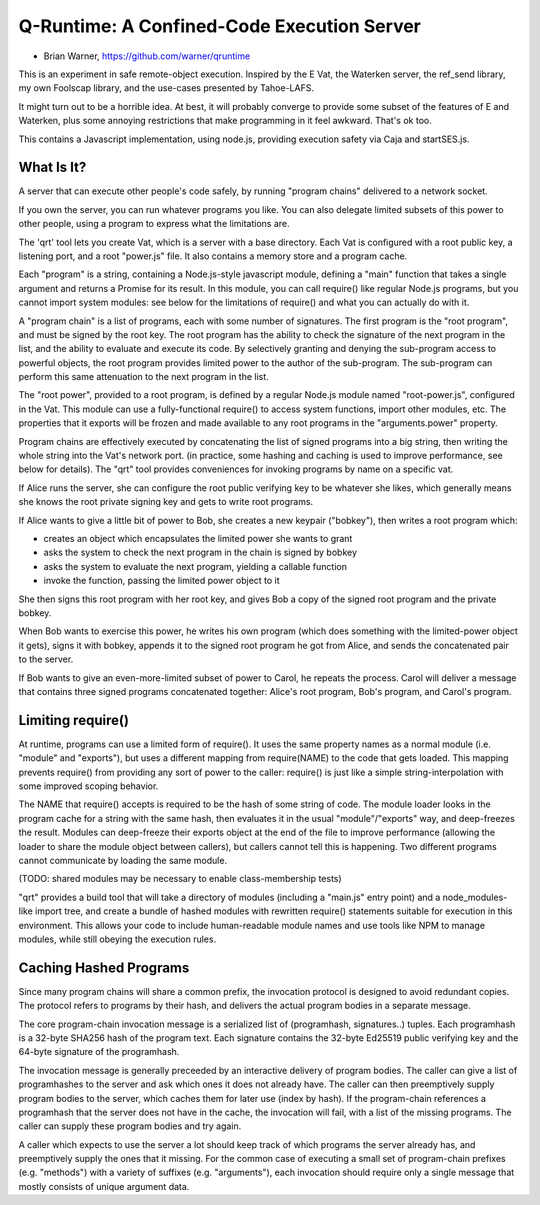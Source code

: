 Q-Runtime: A Confined-Code Execution Server
===========================================

* Brian Warner, https://github.com/warner/qruntime

This is an experiment in safe remote-object execution. Inspired by the E Vat,
the Waterken server, the ref_send library, my own Foolscap library, and the
use-cases presented by Tahoe-LAFS.

It might turn out to be a horrible idea. At best, it will probably converge
to provide some subset of the features of E and Waterken, plus some annoying
restrictions that make programming in it feel awkward. That's ok too.

This contains a Javascript implementation, using node.js, providing execution
safety via Caja and startSES.js.

What Is It?
-----------

A server that can execute other people's code safely, by running "program
chains" delivered to a network socket.

If you own the server, you can run whatever programs you like. You can also
delegate limited subsets of this power to other people, using a program to
express what the limitations are.

The 'qrt' tool lets you create Vat, which is a server with a base directory.
Each Vat is configured with a root public key, a listening port, and a root
"power.js" file. It also contains a memory store and a program cache.

Each "program" is a string, containing a Node.js-style javascript module,
defining a "main" function that takes a single argument and returns a Promise
for its result. In this module, you can call require() like regular Node.js
programs, but you cannot import system modules: see below for the limitations
of require() and what you can actually do with it.

A "program chain" is a list of programs, each with some number of signatures.
The first program is the "root program", and must be signed by the root key.
The root program has the ability to check the signature of the next program
in the list, and the ability to evaluate and execute its code. By selectively
granting and denying the sub-program access to powerful objects, the root
program provides limited power to the author of the sub-program. The
sub-program can perform this same attenuation to the next program in the
list.

The "root power", provided to a root program, is defined by a regular Node.js
module named "root-power.js", configured in the Vat. This module can use a
fully-functional require() to access system functions, import other modules,
etc. The properties that it exports will be frozen and made available to any
root programs in the "arguments.power" property.

Program chains are effectively executed by concatenating the list of signed
programs into a big string, then writing the whole string into the Vat's
network port. (in practice, some hashing and caching is used to improve
performance, see below for details). The "qrt" tool provides conveniences for
invoking programs by name on a specific vat.

If Alice runs the server, she can configure the root public verifying key to
be whatever she likes, which generally means she knows the root private
signing key and gets to write root programs.

If Alice wants to give a little bit of power to Bob, she creates a new
keypair ("bobkey"), then writes a root program which:

* creates an object which encapsulates the limited power she wants to grant
* asks the system to check the next program in the chain is signed by bobkey
* asks the system to evaluate the next program, yielding a callable function
* invoke the function, passing the limited power object to it

She then signs this root program with her root key, and gives Bob a copy of
the signed root program and the private bobkey.

When Bob wants to exercise this power, he writes his own program (which does
something with the limited-power object it gets), signs it with bobkey,
appends it to the signed root program he got from Alice, and sends the
concatenated pair to the server.

If Bob wants to give an even-more-limited subset of power to Carol, he
repeats the process. Carol will deliver a message that contains three signed
programs concatenated together: Alice's root program, Bob's program, and
Carol's program.

Limiting require()
------------------

At runtime, programs can use a limited form of require(). It uses the same
property names as a normal module (i.e. "module" and "exports"), but uses a
different mapping from require(NAME) to the code that gets loaded. This
mapping prevents require() from providing any sort of power to the caller:
require() is just like a simple string-interpolation with some improved
scoping behavior.

The NAME that require() accepts is required to be the hash of some string of
code. The module loader looks in the program cache for a string with the same
hash, then evaluates it in the usual "module"/"exports" way, and deep-freezes
the result. Modules can deep-freeze their exports object at the end of the
file to improve performance (allowing the loader to share the module object
between callers), but callers cannot tell this is happening. Two different
programs cannot communicate by loading the same module.

(TODO: shared modules may be necessary to enable class-membership tests)

"qrt" provides a build tool that will take a directory of modules (including
a "main.js" entry point) and a node_modules-like import tree, and create a
bundle of hashed modules with rewritten require() statements suitable for
execution in this environment. This allows your code to include
human-readable module names and use tools like NPM to manage modules, while
still obeying the execution rules.

Caching Hashed Programs
-----------------------

Since many program chains will share a common prefix, the invocation protocol
is designed to avoid redundant copies. The protocol refers to programs by
their hash, and delivers the actual program bodies in a separate message.

The core program-chain invocation message is a serialized list of
(programhash, signatures..) tuples. Each programhash is a 32-byte SHA256 hash
of the program text. Each signature contains the 32-byte Ed25519 public
verifying key and the 64-byte signature of the programhash.

The invocation message is generally preceeded by an interactive delivery of
program bodies. The caller can give a list of programhashes to the server and
ask which ones it does not already have. The caller can then preemptively
supply program bodies to the server, which caches them for later use (index
by hash). If the program-chain references a programhash that the server does
not have in the cache, the invocation will fail, with a list of the missing
programs. The caller can supply these program bodies and try again.

A caller which expects to use the server a lot should keep track of which
programs the server already has, and preemptively supply the ones that it
missing. For the common case of executing a small set of program-chain
prefixes (e.g. "methods") with a variety of suffixes (e.g. "arguments"), each
invocation should require only a single message that mostly consists of
unique argument data.
